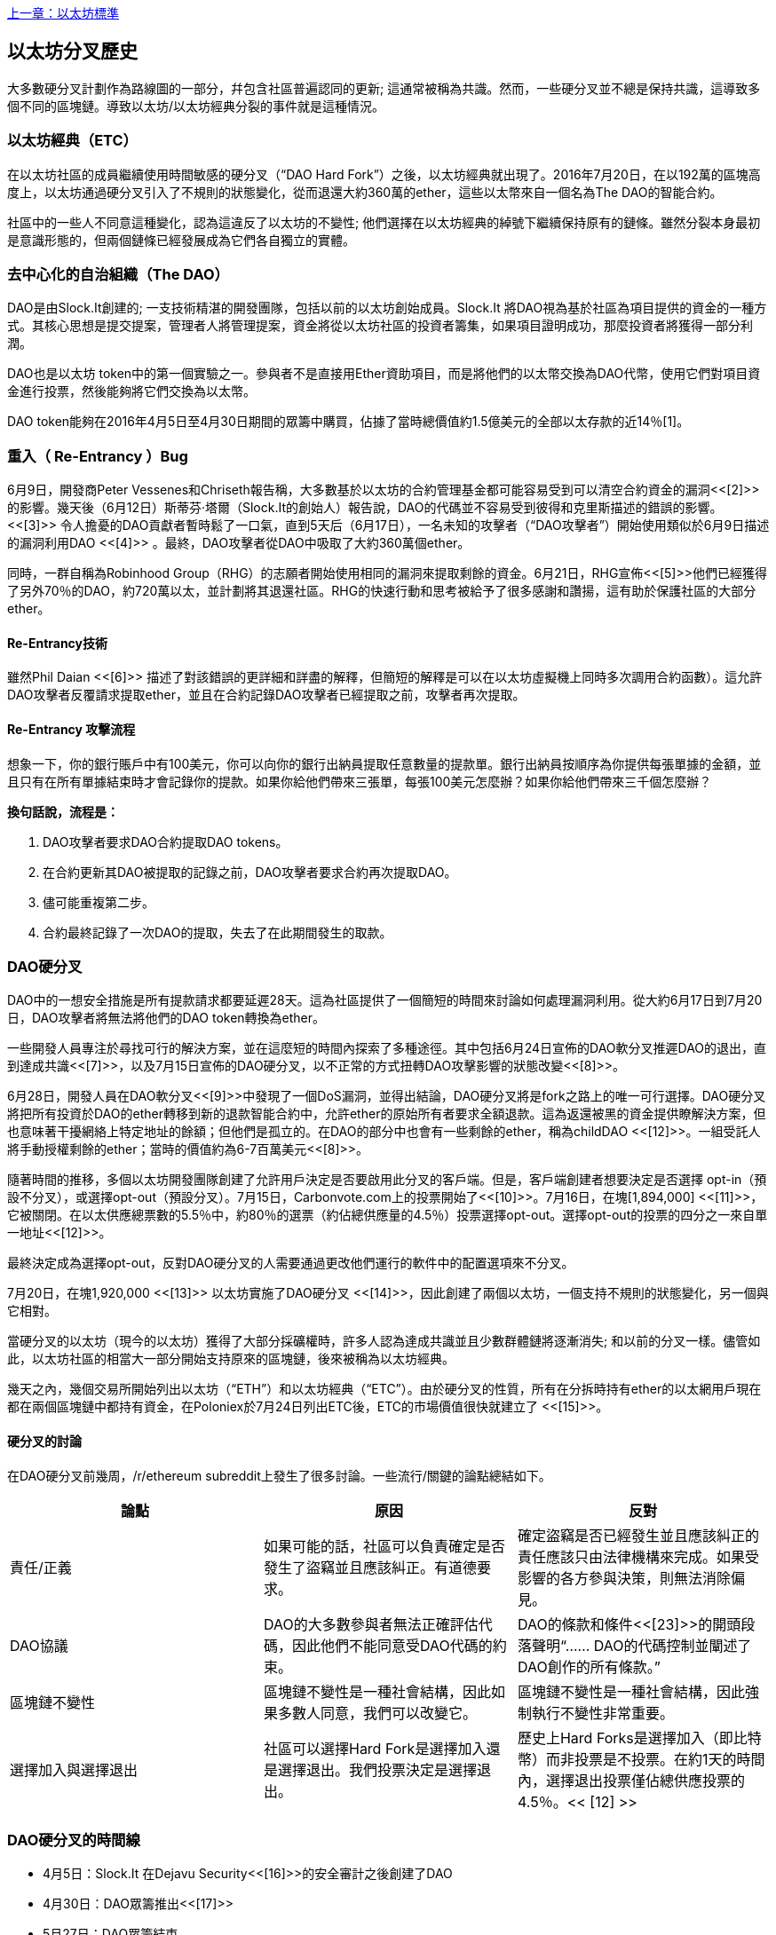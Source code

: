 <<第十八章#,上一章：以太坊標準>>

[[ethereum_fork_history]]
== 以太坊分叉歷史

大多數硬分叉計劃作為路線圖的一部分，幷包含社區普遍認同的更新; 這通常被稱為共識。然而，一些硬分叉並不總是保持共識，這導致多個不同的區塊鏈。導致以太坊/以太坊經典分裂的事件就是這種情況。

[[etc_origin]]
=== 以太坊經典（ETC）
在以太坊社區的成員繼續使用時間敏感的硬分叉（“DAO Hard Fork”）之後，以太坊經典就出現了。2016年7月20日，在以192萬的區塊高度上，以太坊通過硬分叉引入了不規則的狀態變化，從而退還大約360萬的ether，這些以太幣來自一個名為The DAO的智能合約。

社區中的一些人不同意這種變化，認為這違反了以太坊的不變性; 他們選擇在以太坊經典的綽號下繼續保持原有的鏈條。雖然分裂本身最初是意識形態的，但兩個鏈條已經發展成為它們各自獨立的實體。

[[dao_origin]]
=== 去中心化的自治組織（The DAO）

DAO是由Slock.It創建的; 一支技術精湛的開發團隊，包括以前的以太坊創始成員。Slock.It 將DAO視為基於社區為項目提供的資金的一種方式。其核心思想是提交提案，管理者人將管理提案，資金將從以太坊社區的投資者籌集，如果項目證明成功，那麼投資者將獲得一部分利潤。

DAO也是以太坊 token中的第一個實驗之一。參與者不是直接用Ether資助項目，而是將他們的以太幣交換為DAO代幣，使用它們對項目資金進行投票，然後能夠將它們交換為以太幣。

DAO token能夠在2016年4月5日至4月30日期間的眾籌中購買，佔據了當時總價值約1.5億美元的全部以太存款的近14％[1]。

[[dao_reentrancy_bug]]
=== 重入（ Re-Entrancy ）Bug

6月9日，開發商Peter Vessenes和Chriseth報告稱，大多數基於以太坊的合約管理基金都可能容易受到可以清空合約資金的漏洞<<[2]>>的影響。幾天後（6月12日）斯蒂芬·塔爾（Slock.It的創始人）報告說，DAO的代碼並不容易受到彼得和克里斯描述的錯誤的影響。<<[3]>> 令人擔憂的DAO貢獻者暫時鬆了一口氣，直到5天后（6月17日），一名未知的攻擊者（“DAO攻擊者”）開始使用類似於6月9日描述的漏洞利用DAO <<[4]>> 。最終，DAO攻擊者從DAO中吸取了大約360萬個ether。

同時，一群自稱為Robinhood Group（RHG）的志願者開始使用相同的漏洞來提取剩餘的資金。6月21日，RHG宣佈<<[5]>>他們已經獲得了另外70％的DAO，約720萬以太，並計劃將其退還社區。RHG的快速行動和思考被給予了很多感謝和讚揚，這有助於保護社區的大部分ether。


[[dao_reentrancy_bug_technicals]]
==== Re-Entrancy技術
雖然Phil Daian <<[6]>> 描述了對該錯誤的更詳細和詳盡的解釋，但簡短的解釋是可以在以太坊虛擬機上同時多次調用合約函數）。這允許DAO攻擊者反覆請求提取ether，並且在合約記錄DAO攻擊者已經提取之前，攻擊者再次提取。

[[dao_reentrancy_bug_attack_flow]]
==== Re-Entrancy 攻擊流程
想象一下，你的銀行賬戶中有100美元，你可以向你的銀行出納員提取任意數量的提款單。銀行出納員按順序為你提供每張單據的金額，並且只有在所有單據結束時才會記錄你的提款。如果你給他們帶來三張單，每張100美元怎麼辦？如果你給他們帶來三千個怎麼辦？

*換句話說，流程是：*

1. DAO攻擊者要求DAO合約提取DAO tokens。
2. 在合約更新其DAO被提取的記錄之前，DAO攻擊者要求合約再次提取DAO。
3. 儘可能重複第二步。
4. 合約最終記錄了一次DAO的提取，失去了在此期間發生的取款。

[[dao_hard_fork]]
=== DAO硬分叉

DAO中的一想安全措施是所有提款請求都要延遲28天。這為社區提供了一個簡短的時間來討論如何處理漏洞利用。從大約6月17日到7月20日，DAO攻擊者將無法將他們的DAO token轉換為ether。

一些開發人員專注於尋找可行的解決方案，並在這麼短的時間內探索了多種途徑。其中包括6月24日宣佈的DAO軟分叉推遲DAO的退出，直到達成共識<<[7]>>，以及7月15日宣佈的DAO硬分叉，以不正常的方式扭轉DAO攻擊影響的狀態改變<<[8]>>。

6月28日，開發人員在DAO軟分叉<<[9]>>中發現了一個DoS漏洞，並得出結論，DAO硬分叉將是fork之路上的唯一可行選擇。DAO硬分叉將把所有投資於DAO的ether轉移到新的退款智能合約中，允許ether的原始所有者要求全額退款。這為返還被黑的資金提供瞭解決方案，但也意味著干擾網絡上特定地址的餘額；但他們是孤立的。在DAO的部分中也會有一些剩餘的ether，稱為childDAO <<[12]>>。一組受託人將手動授權剩餘的ether；當時的價值約為6-7百萬美元<<[8]>>。

隨著時間的推移，多個以太坊開發團隊創建了允許用戶決定是否要啟用此分叉的客戶端。但是，客戶端創建者想要決定是否選擇 opt-in（預設不分叉），或選擇opt-out（預設分叉）。7月15日，Carbonvote.com上的投票開始了<<[10]>>。7月16日，在塊[1,894,000] <<[11]>>，它被關閉。在以太供應總票數的5.5％中，約80％的選票（約佔總供應量的4.5％）投票選擇opt-out。選擇opt-out的投票的四分之一來自單一地址<<[12]>>。

最終決定成為選擇opt-out，反對DAO硬分叉的人需要通過更改他們運行的軟件中的配置選項來不分叉。 

7月20日，在塊1,920,000 <<[13]>> 以太坊實施了DAO硬分叉 <<[14]>>，因此創建了兩個以太坊，一個支持不規則的狀態變化，另一個與它相對。

當硬分叉的以太坊（現今的以太坊）獲得了大部分採礦權時，許多人認為達成共識並且少數群體鏈將逐漸消失; 和以前的分叉一樣。儘管如此，以太坊社區的相當大一部分開始支持原來的區塊鏈，後來被稱為以太坊經典。

幾天之內，幾個交易所開始列出以太坊（“ETH”）和以太坊經典（“ETC”）。由於硬分叉的性質，所有在分拆時持有ether的以太網用戶現在都在兩個區塊鏈中都持有資金，在Poloniex於7月24日列出ETC後，ETC的市場價值很快就建立了 <<[15]>>。

[[dao_hard_fork_arguments]]
==== 硬分叉的討論

在DAO硬分叉前幾周，/r/ethereum subreddit上發生了很多討論。一些流行/關鍵的論點總結如下。

[cols=3*, options=header]
|===
|論點
|原因
|反對

|責任/正義
|如果可能的話，社區可以負責確定是否發生了盜竊並且應該糾正。有道德要求。
|確定盜竊是否已經發生並且應該糾正的責任應該只由法律機構來完成。如果受影響的各方參與決策，則無法消除偏見。

|DAO協議
|DAO的大多數參與者無法正確評估代碼，因此他們不能同意受DAO代碼的約束。
|DAO的條款和條件<<[23]>>的開頭段落聲明“...... DAO的代碼控制並闡述了DAO創作的所有條款。”

|區塊鏈不變性
|區塊鏈不變性是一種社會結構，因此如果多數人同意，我們可以改變它。
|區塊鏈不變性是一種社會結構，因此強制執行不變性非常重要。

|選擇加入與選擇退出
|社區可以選擇Hard Fork是選擇加入還是選擇退出。我們投票決定是選擇退出。
|歷史上Hard Forks是選擇加入（即比特幣）而非投票是不投票。在約1天的時間內，選擇退出投票僅佔總供應投票的4.5％。<< [12] >>
|===

[[dao_hard_fork_timeline]]
=== DAO硬分叉的時間線

-  4月5日：Slock.It 在Dejavu Security<<[16]>>的安全審計之後創建了DAO
-  4月30日：DAO眾籌推出<<[17]>>
-  5月27日：DAO眾籌結束
-  6月9日：發現了潛在的遞歸調用錯誤，並認為它會影響跟蹤用戶餘額的許多Solidity合約<<[2]>>
-  6月12日：Stephen Tual宣佈DAO資金沒有風險<<[3]>>
-  6月17日：DAO被利用，發現的bug的一個變種（稱為“重新進入的bug”）被用來開始耗盡資金; 最終攫取了約30％的資金。<<[6]>>
-  6月21日：RHG宣佈它已經確保了儲存在DAO中的其他~70％的以太網。<<[5]>>
-  6月24日：通過Geth和Parity客戶通過選擇加入信號宣佈軟叉投票。這旨在暫時扣留資金，直到社區可以更好地決定做什麼。<<[7]>>
-  6月28日：軟叉中發現了一個漏洞，它已被廢棄。<<[9]>>
-  6月28日至7月15日：用戶辯論是否硬分叉。大多數爭論發生在/r/ethereum subreddit上。
-  7月15日：DAO Hard Fork被提議撤銷DAO攻擊。<<[8]>>
-  7月15日：對carbonvote進行投票以決定DAO Hard Fork是否選擇加入（預設情況下不分叉）或選擇退出（預設為fork）。<<[10]>>
-  7月16日：以太供應總票數的5.5％，約80％的選票（約佔總供應量的4.5％）是選擇退出硬分叉。支持投票的四分之一來自一個地址。<<[11]>> <<[12]>>
-  7月20日：硬分叉發生在1,920,000塊。<<[13]>> <<[14]>>
-  7月20日：反對DAO Hard Fork的人繼續運行舊的非硬分叉客戶端軟件。這會導致在兩個鏈上重放交易的問題。<<[18]>>
-  7月24日：Poloniex在股票代碼ETC下列出原始的以太坊鏈; 這是第一次交換。<<[15]>>
-  8月10日：RHG將290萬回收的ETC轉移至Poloniex，以便在Bity SA的建議下將其轉換為ETH。RHG總持有量的14％從ETC轉換為ETH和其他加密貨幣。Poloniex凍結了另外86％的沉積ETH。<<[19]>>
-  8月30日：凍結的資金由Poloniex發送回RHG。然後RHG在ETC鏈上設立退款合約。<<[20]>> <<[21]>>
-  12月11日：IOHK的ETC開發團隊組建。由以太坊創始成員Charles Hoskinson領導。
-  2017年1月13日：更新ETC網絡以解決交易重播問題。這兩個鏈現在在功能上是分開的。<<[22]>>
-  2月20日：ETCDEVTeam表格。早期ETC開發人員Igor Artamonov（splix）領導。

[[eth_etc_differences]]
=== 以太坊和以太坊經典

雖然最初的分裂以DAO為中心，但以太坊和以太坊經典現在是獨立的項目。完整的差異是不斷髮展的，而且過於廣泛而無法在本章涵蓋，值得注意的是，這些鏈條在核心發展和社區結構方面確實存在顯著差異。

[[eth_etc_differences_technical]]
=== 技術差異

[[eth_etc_differences_evm]]
==== EVM
對於大多數部分（截至2018年4月），兩個網絡保持高度兼容。為一條鏈生成的合約代碼在另一條鏈上按預期運行。儘管EVM操作系統的差異很小（參見EIPs： https://github.com/ethereum/EIPs/blob/master/EIPS/eip-140.md[140], link:https://github.com/ethereum/EIPs/blob/master/EIPS/eip-145.md[145], 和link:https://github.com/ethereum/EIPs/blob/master/EIPS/eip-214.md[214]）

[[eth_etc_differences_core_development]]
==== 核心網絡開發
所有區塊鏈最終都有很多用戶和貢獻者。但是，由於開發此類軟件所需的專業知識，核心網絡開發（運行網絡的代碼）通常由分散的小組完成。因此，這些小組生成的代碼與實際運行網絡的代碼密切相關。

[cols=2*, options=header]
|===
|Ethereum
|Ethereum Classic

|以太坊基金會和志願者。
|ETCDEV, IOHK, 和志願者
|===

[[eth_etc_differences_ideological]]
=== 意識形態差異
以太坊和以太坊經典之間最大的物質差異之一是意識形態，它以兩種主要方式表現出來：不變性和社區結構。

[[eth_etc_differences_immutability]]
==== 不變性
在區塊鏈的背景下，不變性指的是區塊鏈歷史的保存。

[cols=2*, options=header]
|===
|Ethereum
|Ethereum Classic

|遵循一種俗稱“治理”的哲學。這種理念允許參與者以不同程度的代表性投票，在某些情況下（例如DAO攻擊）改變區塊鏈。
|遵循一種理念，即一旦數據出現在區塊鏈上，就不能被其他人修改。這是與比特幣，Litecoin和其他加密貨幣共享的理念。
|===

[[eth_etc_differences_community_structure]]
==== 社區結構
雖然區塊鏈旨在分散，但它們周圍的世界大部分都是集中的。以太坊和以太坊經典以不同的方式處理這一現實。

[cols=2*, options=header]
|===
|Ethereum
|Ethereum Classic

|_以太坊基金會所有：/r/ethereum Subreddit, ethereum.org 網站, 論壇, GitHub (ethereum), Twitter (@ethereum), Facebook, 和 Google+ account.
|_由單獨的實體所有：/r/ethereumclassic Subreddit, the ethereumclassic.org 網站, 論壇, GitHubs (ethereumproject, ethereumclassic, etcdevteam, iohk, ethereumcommonwealth), Twitter (@eth_classic), Telegrams, 和 Discord.
|===

[[other_ethereum_forks]]
=== 著名的以太坊分叉的時間表

在以太坊也發生了其他幾個分叉。其中一些是硬分叉，因為它們直接從預先存在的以太坊網絡中分離出來。其他是軟分叉：它們使用以太坊的客戶端/節點軟件，但運行完全獨立的網絡，沒有與以太坊共享的任何歷史記錄。在以太坊的生活中可能會有更多的分叉。

還有一些其他項目聲稱是以太坊分叉，但實際上是基於ERC20 token並在以太坊網絡上運行。其中兩個例子是EtherBTC（ETHB）和以太坊修改（EMOD）。這些不是傳統意義上的分叉，有時也可稱為空投。

- Expanse是以太坊區塊鏈的第一個獲得牽引力的分支。它是在2015年9月7日通過比特幣談話論壇宣佈的。實際的分叉發生在一週後的2015年9月14日，塊高度為800,000。它最初由Christopher Franko和James Clayton創立。他們的願景是創建一個先進的鏈：“身份，治理，慈善，商業和公平”。
-  EthereumFog（ETF）於2017年12月14日推出，分塊高度為4730660。他們的目標是通過專注於霧計算和分散儲存來開發“世界分散霧計算”。關於這實際上會帶來什麼的信息仍然很少。
-  EtherZero（ETZ）於2018年1月19日發佈，塊高4936270，塊高4936270。其值得注意的創新是引入了masternode架構並取消了智能合約的交易費用，以實現更廣泛的DAPP。以太網社區的一些著名成員MyEtherWallet和MetaMask遭到了一些批評，原因是圍繞開發缺乏明確性以及對可能的網絡釣魚的一些指責。
-  EtherInc（ETI）於2018年2月13日發佈，高度為5078585，重點是建立分散的組織。他們還宣佈減少封鎖時間，增加礦工獎勵，取消叔叔獎勵並設置可開採硬幣的上限。它們使用與以太坊相同的私鑰，並實施了重放保護，以保護原始非重製鏈上的ether。

[bibliography]
=== 參考
- [[[1]]] https://www.economist.com/news/finance-and-economics/21699159-new-automated-investment-fund-has-attracted-stacks-digital-money-dao

- [[[2]]] http://vessenes.com/more-ethereum-attacks-race-to-empty-is-the-real-deal/

- [[[3]]] https://blog.slock.it/no-dao-funds-at-risk-following-the-ethereum-smart-contract-recursive-call-bug-discovery-29f482d348b

- [[[4]]] http://hackingdistributed.com/2016/06/18/analysis-of-the-dao-exploit

- [[[5]]] https://www.reddit.com/r/ethereum/comments/4p7mhc/update_on_the_white_hat_attack/

- [[[6]]] http://hackingdistributed.com/2016/06/18/analysis-of-the-dao-exploit/

- [[[7]]] https://blog.ethereum.org/2016/06/24/dao-wars-youre-voice-soft-fork-dilemma/

- [[[8]]] https://blog.slock.it/hard-fork-specification-24b889e70703

- [[[9]]] https://blog.ethereum.org/2016/06/28/security-alert-dos-vulnerability-in-the-soft-fork/

- [[[10]]] https://blog.ethereum.org/2016/07/15/to-fork-or-not-to-fork/

- [[[11]]] https://etherscan.io/block/1894000

- [[[12]]] https://elaineou.com/2016/07/18/stick-a-fork-in-ethereum/

- [[[13]]] https://etherscan.io/block/1920000

- [[[14]]] https://blog.ethereum.org/2016/07/20/hard-fork-completed/

- [[[15]]] https://twitter.com/poloniex/status/757068619234803712

- [[[16]]] https://blog.slock.it/deja-vu-dao-smart-contracts-audit-results-d26bc088e32e

- [[[17]]] https://blog.slock.it/the-dao-creation-is-now-live-2270fd23affc

- [[[18]]] https://gastracker.io/block/0x94365e3a8c0b35089c1d1195081fe7489b528a84b22199c916180db8b28ade7f

- [[[19]]] https://bitcoinmagazine.com/articles/millions-of-dollars-worth-of-etc-may-soon-be-dumped-on-the-market-1472567361/

- [[[20]]] https://medium.com/@jackfru1t/the-robin-hood-group-and-etc-bdc6a0c111c3

- [[[21]]] https://www.reddit.com/r/EthereumClassic/comments/4xauca/follow_up_statement_on_the_etc_salvaged_from/

- [[[22]]] https://www.reddit.com/r/EthereumClassic/comments/5nt4qm/diehard_etc_protocol_upgrade_successful_nethash/

- [[[23]]] https://web.archive.org/web/20160429141714/https://daohub.org/explainer.html/

- [[[24]]] https://ethereumclassic.github.io/blog/2016-12-12-TeamGrothendieck/

全書完結


